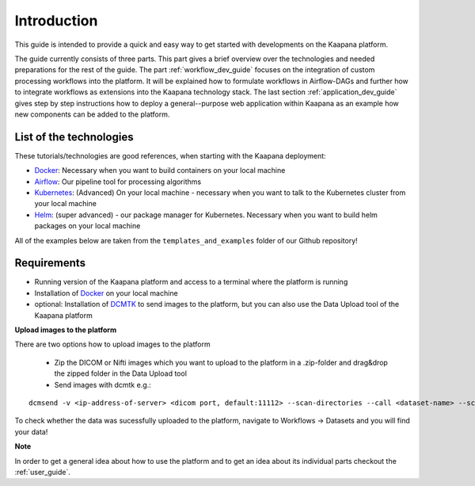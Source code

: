 .. _general_dev_guide:

Introduction
------------

This guide is intended to provide a quick and easy way to get started with developments on the Kaapana platform.
 
The guide currently consists of three parts. This part gives a brief overview over the technologies and needed preparations for the rest of the guide.
The part :ref:`workflow_dev_guide` focuses on the integration of custom processing workflows into the platform. 
It will be explained how to formulate workflows in Airflow-DAGs and further how to integrate workflows as extensions into the Kaapana technology stack.
The last section :ref:`application_dev_guide` gives step by step instructions how to deploy a general--purpose web application within Kaapana as an example how new components can be added to the platform.


List of the technologies
^^^^^^^^^^^^^^^^^^^^^^^^
These tutorials/technologies are good references, when starting with the Kaapana deployment:

* `Docker <https://docs.docker.com/get-docker/>`_: Necessary when you want to build containers on your local machine
* `Airflow <https://airflow.apache.org/docs/stable/>`_: Our pipeline tool for processing algorithms
* `Kubernetes <https://kubernetes.io/docs/tutorials/kubernetes-basics/>`_: (Advanced) On your local machine - necessary when you want to talk to the Kubernetes cluster from your local machine
* `Helm <https://helm.sh/docs/intro/quickstart/>`_: (super advanced) - our package manager for Kubernetes.  Necessary when you want to build helm packages on your local machine

All of the examples below are taken from the ``templates_and_examples`` folder of our Github repository!

Requirements
^^^^^^^^^^^^

* Running version of the Kaapana platform and access to a terminal where the platform is running
* Installation of `Docker <https://docs.docker.com/get-docker/>`_ on your local machine
* optional: Installation of `DCMTK <https://dicom.offis.de/dcmtk.php.en>`_ to send images to the platform, but you can also use the Data Upload tool of the Kaapana platform

**Upload images to the platform**

There are two options how to upload images to the platform

   * Zip the DICOM or Nifti images which you want to upload to the platform in a .zip-folder and drag&drop the zipped folder in the Data Upload tool

   * Send images with dcmtk e.g.:

::

   dcmsend -v <ip-address-of-server> <dicom port, default:11112> --scan-directories --call <dataset-name> --scan-pattern '*.dcm' --recurse <data-dir-of-DICOM-images>

To check whether the data was sucessfully uploaded to the platform, navigate to Workflows -> Datasets and you will find your data!

**Note**

In order to get a general idea about how to use the platform and to get an idea about its individual parts checkout the :ref:`user_guide`.
